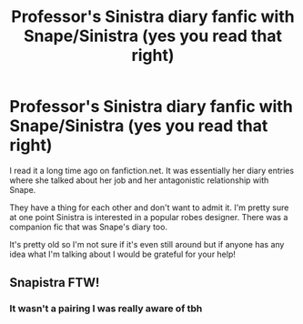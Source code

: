 #+TITLE: Professor's Sinistra diary fanfic with Snape/Sinistra (yes you read that right)

* Professor's Sinistra diary fanfic with Snape/Sinistra (yes you read that right)
:PROPERTIES:
:Author: thecottonkitsune
:Score: 0
:DateUnix: 1600977013.0
:DateShort: 2020-Sep-24
:FlairText: What's That Fic?
:END:
I read it a long time ago on fanfiction.net. It was essentially her diary entries where she talked about her job and her antagonistic relationship with Snape.

They have a thing for each other and don't want to admit it. I'm pretty sure at one point Sinistra is interested in a popular robes designer. There was a companion fic that was Snape's diary too.

It's pretty old so I'm not sure if it's even still around but if anyone has any idea what I'm talking about I would be grateful for your help!


** Snapistra FTW!
:PROPERTIES:
:Author: Jon_Riptide
:Score: 2
:DateUnix: 1600984802.0
:DateShort: 2020-Sep-25
:END:

*** It wasn't a pairing I was really aware of tbh
:PROPERTIES:
:Author: thecottonkitsune
:Score: 1
:DateUnix: 1600994076.0
:DateShort: 2020-Sep-25
:END:
